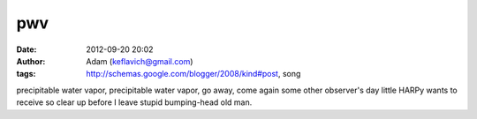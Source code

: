 pwv
###
:date: 2012-09-20 20:02
:author: Adam (keflavich@gmail.com)
:tags: http://schemas.google.com/blogger/2008/kind#post, song

precipitable water vapor, precipitable water vapor, go away, come again
some other observer's day
little HARPy wants to receive
so clear up before I leave
stupid bumping-head old man.
